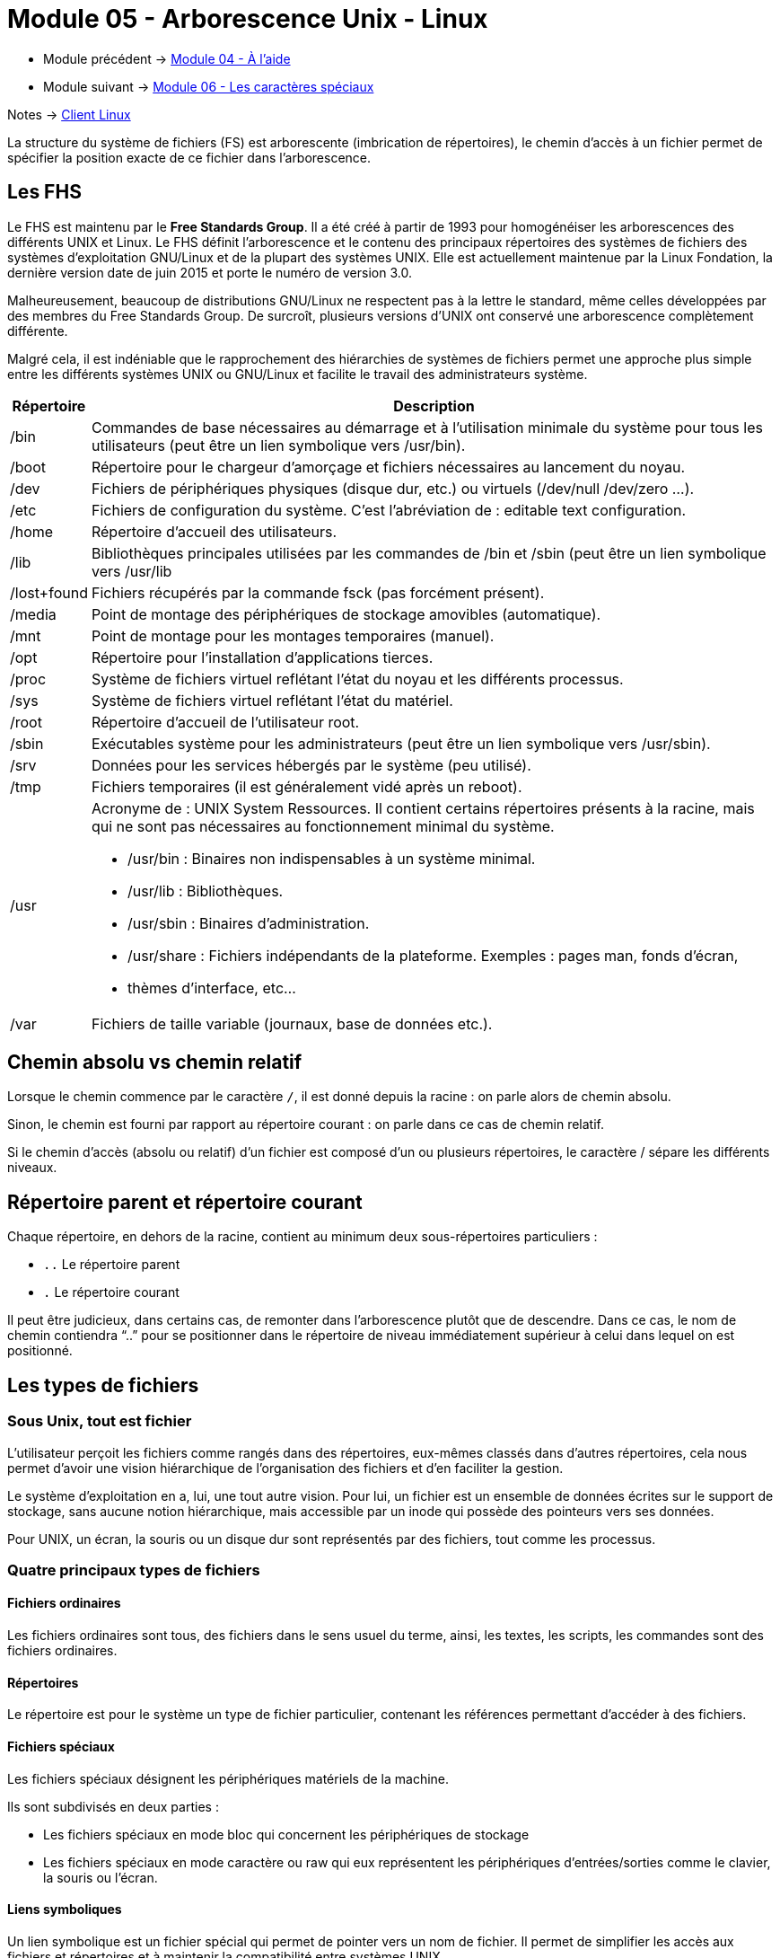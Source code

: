= Module 05 - Arborescence Unix - Linux
:navtitle: Arborescence Unix - Linux


* Module précédent -> xref:tssr2023/module-03/aide.adoc[Module 04 - À l'aide]
* Module suivant -> xref:tssr2023/module-03/metacaractere.adoc[Module 06 - Les caractères spéciaux]

Notes -> xref:notes:eni-tssr:client-linux.adoc[Client Linux]

La structure du système de fichiers (FS) est arborescente (imbrication de répertoires), le chemin d'accès à un fichier permet de spécifier la position exacte de ce fichier dans l'arborescence. 

== Les FHS

Le FHS est maintenu par le *Free Standards Group*. Il a été créé à partir de 1993 pour homogénéiser les arborescences des différents UNIX et Linux. Le FHS définit l'arborescence et le contenu des principaux répertoires des systèmes de fichiers des systèmes d'exploitation GNU/Linux et de la plupart des systèmes UNIX. Elle est actuellement maintenue par la Linux Fondation, la dernière version date de juin 2015 et porte le numéro de version 3.0.

Malheureusement, beaucoup de distributions GNU/Linux ne respectent pas à la lettre le standard, même celles développées par des membres du Free Standards Group. De surcroît, plusieurs versions d’UNIX ont conservé une arborescence complètement différente. 

Malgré cela, il est indéniable que le rapprochement des hiérarchies de systèmes de fichiers permet une approche plus simple entre les différents systèmes UNIX ou GNU/Linux et facilite le travail des administrateurs système. 
[cols="10,~"]
|===
^.^h| Répertoire ^.^h| Description
| /bin | Commandes de base nécessaires au démarrage et à l’utilisation minimale du système pour tous les utilisateurs (peut être un lien symbolique vers /usr/bin). 
| /boot | Répertoire pour le chargeur d’amorçage et fichiers nécessaires au lancement du noyau. 
| /dev | Fichiers de périphériques physiques (disque dur, etc.) ou virtuels (/dev/null /dev/zero …). 
| /etc | Fichiers de configuration du système. C’est l’abréviation de : editable text configuration. 
| /home | Répertoire d'accueil des utilisateurs. 
| /lib | Bibliothèques principales utilisées par les commandes de /bin et /sbin (peut être un lien symbolique vers /usr/lib
| /lost+found | Fichiers récupérés par la commande fsck (pas forcément présent). 
| /media | Point de montage des périphériques de stockage amovibles (automatique). 
| /mnt | Point de montage pour les montages temporaires (manuel). 
| /opt | Répertoire pour l’installation d’applications tierces. 
| /proc | Système de fichiers virtuel reflétant l’état du noyau et les différents processus.
| /sys | Système de fichiers virtuel reflétant l’état du matériel. 
| /root | Répertoire d'accueil de l'utilisateur root. 
| /sbin | Exécutables système pour les administrateurs (peut être un lien symbolique vers /usr/sbin). 
| /srv | Données pour les services hébergés par le système (peu utilisé). 
| /tmp | Fichiers temporaires (il est généralement vidé après un reboot). 
| /usr 
a| Acronyme de : UNIX System Ressources. Il contient certains répertoires présents à la racine, mais qui ne sont pas nécessaires au fonctionnement minimal du système. 
****
* /usr/bin  : Binaires non indispensables à un système minimal. 
* /usr/lib : Bibliothèques. 
* /usr/sbin : Binaires d’administration. 
* /usr/share : Fichiers indépendants de la plateforme. Exemples : pages man, fonds d’écran,
* thèmes d’interface, etc... 
****
| /var | Fichiers de taille variable (journaux, base de données etc.). 
|===

== Chemin absolu vs chemin relatif

Lorsque le chemin commence par le caractère `/`, il est donné depuis la racine : on parle alors de chemin absolu. 

Sinon, le chemin est fourni par rapport au répertoire courant : on parle dans ce cas de chemin relatif. 

Si le chemin d'accès (absolu ou relatif) d’un fichier est composé d'un ou plusieurs répertoires, le caractère / sépare les différents niveaux. 

== Répertoire parent et répertoire courant

Chaque répertoire, en dehors de la racine, contient au minimum deux sous-répertoires particuliers : 

* `..` Le répertoire parent 
* `.` Le répertoire courant 

Il peut être judicieux, dans certains cas, de remonter dans l'arborescence plutôt que de descendre. Dans ce cas, le nom de chemin contiendra "`..`" pour se positionner dans le répertoire de niveau immédiatement supérieur à celui dans lequel on est positionné. 

== Les types de fichiers

=== Sous Unix, tout est fichier

L'utilisateur perçoit les fichiers comme rangés dans des répertoires, eux-mêmes classés dans d'autres répertoires, cela nous permet d'avoir une vision hiérarchique de l'organisation des fichiers et d'en faciliter la gestion. 

Le système d'exploitation en a, lui, une tout autre vision. Pour lui, un fichier est un ensemble de données écrites sur le support de stockage, sans aucune notion hiérarchique, mais accessible par un inode qui possède des pointeurs vers ses données. 

Pour UNIX, un écran, la souris ou un disque dur sont représentés par des fichiers, tout comme les processus. 

=== Quatre principaux types de fichiers

==== Fichiers ordinaires

Les fichiers ordinaires sont tous, des fichiers dans le sens usuel du terme, ainsi, les textes, les scripts, les commandes sont des fichiers ordinaires.

==== Répertoires

Le répertoire est pour le système un type de fichier particulier, contenant les références permettant d'accéder à des fichiers. 

==== Fichiers spéciaux

Les fichiers spéciaux désignent les périphériques matériels de la machine. 

Ils sont subdivisés en deux parties : 

* Les fichiers spéciaux en mode bloc qui concernent les périphériques de stockage
* Les fichiers spéciaux en mode caractère ou raw qui eux représentent les périphériques d'entrées/sorties comme le clavier, la souris ou l'écran.

==== Liens symboliques

Un lien symbolique est un fichier spécial qui permet de pointer vers un nom de fichier. Il permet de simplifier les accès aux fichiers et répertoires et à maintenir la compatibilité entre systèmes UNIX. 

== Qu'est-ce qu'un inode ?

Les *inodes* contiennent des informations concernant les fichiers stockés sur les systèmes de fichiers. Ils sont référencés par des numéros.

Lorsqu'un utilisateur tente d'accéder à un fichier, l'inode du fichier est lu. Si les permissions autorisent l'accès au fichier, les données seront accessibles grâce aux pointeurs. 

L'inode contient des informations telles que : 

* L'identifiant de l'utilisateur propriétaire du fichier ; 
* L'identifiant du groupe propriétaire du fichier ; 
* Les permissions d'accès au fichier ; 
* Les dates de dernière modification, de dernier accès et de dernière modification de l'inode ; La taille du fichier ; 
* Le nombre de liens du fichier (nous y reviendrons) ; 
* Le type de fichier (ordinaire, répertoire, lien symbolique etc.) ; 
* Les pointeurs qui permettent d'accéder physiquement aux données du fichier. 

IMPORTANT: *l'inode ne contient pas le nom du fichier *

== Manipuler les fichiers

La gestion des fichiers implique de respecter des règles dans la désignation des fichiers. 

=== Pas de notion d'extension

Les noyaux des systèmes UNIX ne gèrent pas la notion d'extensions de fichier comme Windows. Ainsi, le fait d'appeler un fichier fic.txt ou programme.exe n'indique en rien au système que nous avons à faire à un fichier texte ou à une application. L'utilisation des extensions sera donc uniquement utile à l'utilisateur, pour reconnaître les types de fichiers. 

=== Caractères interdits

Hormis le slash `/` qui est le séparateur dans l'arborescence, il n'y a pas de caractères interdits pour le nommage des fichiers. Il faudra malgré tout prendre garde aux caractères spéciaux qui peuvent être difficiles à manipuler. 

=== Gestion de la classe

Attention à la casse, `fichier.txt`, `Fichier.txt` et `FICHIER.TXT` sont trois fichiers différents. 

=== Les fichiers cachés

Les fichiers qui commencent par un point "`.`" sont considérés comme "cachés" par certaines commandes et par les gestionnaires de fichiers graphiques. Les fichiers de configuration des environnements utilisateurs contiennent souvent de tels fichiers. 

=== Longueur des nomes de fichiers

Les noms de fichiers peuvent atteindre 255 caractères. 

== Pwd : Affiche le chemin du répertoire courant

|===
^.^| Syntaxe : `*pwd*`
|===

La commande `pwd` affiche le répertoire courant, c'est-à-dire le répertoire dans lequel l'utilisateur se trouve au moment de l'exécution de la commande. 

C'est une des rares commandes sans option ni argument. 

.Exemple : 
[source,shell]
----
$ pwd 
/home/benoit 
----

== CD : Changement de répertoire

|===
^.^| Syntaxe : `*cd* <chemin>`
|===

.option
****
* `Chemin` ->  Le chemin du répertoire dans lequel on veut se positionner. 
****

Sans indication du chemin, la commande cd permet de se positionner automatiquement dans le répertoire de connexion. 

.Exemples :
[source,shell]
----
$ pwd 
/home/Tom 

$ cd /var/log 
$ pwd 
/var/log

$ cd ../spool 
$ pwd 
/var/spool

$ cd
$ pwd
/home/Tom 

$ cd -
$ pwd
/var/spool
----

== Mkdir : Création de répertoire

|===
^.^| Syntaxe : `*mkdir* [options] <monrep>`
|===

.options
****
[frame=none,grid=none,cols="5,~,~"]
|===
a|* `-m mode` | -> | valeur numérique permettant de fixer les permissions du répertoire si nécessaire.
a|* `-p`      | -> | Création des répertoires parents inexistants (si monrep est un chemin). 
a|* `monrep`  | -> | Nom du répertoire ou du chemin à créer. 
|===
****

.Exemple
[source,shell]
----
$ mkdir ./Rennes/Procedures/ 
mkdir: cannot create directory './Rennes/Procedures/': No such file or directory 

$ mkdir -p ./Rennes/Procedures/ 
$ ls -l ./Rennes/ 
drwxr-xr-x 2 Tom Tom 4096 2011-01-19 02:22 Procedures 
----

== Ls : Liste de fichiers

|===
^.^| Syntaxe : `*ls* [options] <répertoire(s) ou fichier(s) ou les deux..> `
|=== 

.options
****
[frame=none,grid=none,cols="1,~,~"]
|===
a|* `-a` | -> | liste de tous les fichiers, y compris les fichiers dont le nom commence par "." répertoires père et courant inclus. 
a|* `-A` | -> | liste de tous les fichiers, y compris les fichiers dont le nom commence par "." sauf les répertoires père et courant. 
a|* `-C` | -> | présentation en colonnes avec tri vertical. 
a|* `-d` | -> | liste les répertoires eux-mêmes et pas leur contenu. 
a|* `-F` | -> | présentation en colonnes avec tri vertical, certains noms sont suivis d'un caractère indiquant le type : `/` pour un répertoire, `*` pour un fichier exécutable et `@` pour un lien symbolique
a|* `-i` | -> | affiche le numéro d'inode. 
a|* `-l` | -> | affichage au format long : type et permissions, nombre de liens physiques, utilisateur propriétaire, groupe propriétaire, taille (en octets) pour un fichier, date de dernière modification et nom du fichier ou répertoire. 
a|* `-m` | -> | présentation sous forme de liste de noms séparés les uns des autres par ",".
a|* `-r` | -> | affichage des noms avec tri inversé. 
a|* `-R` | -> | liste récursive de tous les sous-répertoires. 
a|* `-s` | -> | affiche la taille en blocs des fichiers (1 bloc = 512 octets). 
a|* `-t` | -> | tri par date de dernière modification. 
a|* `-u` | -> | tri par date de dernier accès. 
a|* `-x` | -> | présentation en colonnes avec tri horizontal. 
a|* `répertoire` | -> | nom du répertoire dont on souhaite visualiser le contenu. 
a|* `fichier` | -> |nom du ou des fichiers concernés par la liste. 
|===
****

La commande `ls` permet de lister les noms (et caractéristiques) d'un fichier ou d'un ensemble de fichiers. Par défaut, les noms de fichiers sont affichés par ordre alphabétique. 
Les arguments répertoire et fichier peuvent contenir des métacaractères. Si aucun argument n'est spécifié à la commande `ls`, cette commande liste le contenu du répertoire courant. 

[source, shell]
----
# ls -l /etc 
-rw-r--r-- 1 root root       1467 2010-02-25 23:55 passwd 
drwxr-xr-x 4 root root       4096 2009-10-30 13:56 perl 
----

// Tableau 1
[cols="~,~,~,~,~,~,~"]
|===
//Tab 1 : ligne 1 (fusion d'une cellule sur l'ensemble de la ligne)
7.+^.^h| Décortication retour commande ci-dessus
//Tab 1 : ligne 2 chaque cellule centré horizontalement et verticalement
^.^| 1          ^.^| 2 ^.^| 3    ^.^| 4     ^.^| 5    ^.^| 6            ^.^| 7
//Tab 1Ligne 3 : colonne 1 (la cellule contient un tableau)
^.^a| 
//Tableau 1.1
[frame=none, grid=none]
!===
//Tab 1.1 : ligne 1
^.^! -rw-r--r-- 
// Tab 1.1 : ligne 2 contient de nouveau un tableau
^.^a! 
// Tableau 1.1.1 (4 colonnes, 2 lignes)
[frame=none, grid=none, cols="^.^,^.^, ^.^, ^.^"]
:===
// Tab 1.1.1 : ligne 1
 - : rw- : rw- : rw-
// Tab 1.1.1 : ligne 2
 c1(-) : c2(rw-) : c3(rw-) : c4(rw-)
:===
// Fin tableau 1.1.1
!===
// Fin tableau 1.1
//Tab 1 : Ligne 3 : colonne 2 à 7
^.^| 4 ^.^| root ^.^| root ^.^| 4096 ^.^| 2009-10-30 13:56 ^.^| perl
|===
// Fin tableau 1


// Tableau 2
[cols="^.^2h,~"]
|===
2.+^.^h| Détails des colonnes
| 1 a| 
[cols="~,~", frame=none]
!===
! c1(-) ! Ensemble de 10 caractères indiquant le *type du fichier* 
! c2(rw-) ! Les *permissions* sur ce fichier pour l'user
! c3(rw-) ! Les *permissions* sur ce fichier pour le groupe
! c4(rw-) ! Les *permissions* sur ce fichier pour les autres
2.+a! 
.Type de fichiers :
****
* `-`  -> fichier ordinaire
* `d`  -> répertoire
* `b`  -> périphérique de type bloc
* `c`  -> périphérique de type caractère
* `l`  -> lien symbolique
* `p`  -> tube nommé (FIFO)
* `s`  -> socket UNIX
****

.permissions
****
* `-`   -> pas de droit toutes positions
* `r`   -> droit de lecture première position
* `w`   -> droit d'écriture deuxième position
* `x`   -> droit d'exécution troisième position 
****
!===
| 2 | Nombre de liens physiques pour un fichier, nombre de sous-répertoires (+ 2) pour un répertoire
| 3 | Nom de l’utilisateur propriétaire 
| 4 | Nom du groupe propriétaire 
| 5 | Taille en octets pour un fichier 
| 6 | Heure et/ou date de dernière modification 
| 7 | Nom du fichier ou du répertoire 
|===

== Touch : Créer ou modifier l'horodatage de fichiers

|===
^.^| Syntaxe : `*touch* [options] <fichier> `
|=== 

Si les systèmes Windows ou Netware s'appuient sur un attribut "archive" pour réaliser des sauvegardes différentielles ou incrémentales, les systèmes UNIX ne possèdent pas d'attribut permettant de savoir si un fichier doit être sauvegardé ou non. 

Pour cela on utilise en général la date de dernière modification du fichier. Lors d'une sauvegarde complète ou incrémentale, il suffit d'utiliser un fichier de référence horodaté à une date voulue, et d'effectuer la sauvegarde des fichiers en fonction de la date de référence. 

La commande `touch` crée un fichier lorsque le fichier mentionné n'existe pas, ce qui est très pratique pour réaliser des exercices sur des fichiers

Nous ne rentrerons pas dans le détail de la commande `touch`, car la principale utilisation que nous en aurons est celle permettant la création de fichiers vides. 

Cette commande change la date de modification du fichier ou crée le fichier (vide) s'il n'existe pas : 

[source,shell]
----
$ touch test.fic 
----

À noter que la date de dernier accès, ainsi que la date de changement de l'inode sont également modifiées lors d'une modification du contenu du fichier. 

Vérifier les changements : 

[source,shell]
----
$ ls -l test.fic 
----

Une autre commande, plus riche, mais pas toujours présente : 

[source,shell]
----
$ stat test.fic  
----

== Cp : Copie de fichiers

[grid=none]
|===
^.^| Syntaxe : `*cp* [options] <fichier_source> <fichier_cible ou répertoire cible>`
^.^| `*cp* [options] <fichiers_sources> <répertoire_source>… <répertoire_cible> `
|=== 

Si la commande possède une seule source et qu’il s’agit d’un fichier ordinaire, alors la cible peut être un fichier ou un répertoire. 

Si la commande référence plusieurs sources (fichiers ou répertoire), alors la cible ne peut être qu’un répertoire. 

Les noms de fichiers et répertoires peuvent être des chemins absolus ou relatifs. 

.Exemples : 
[source,shell]
----
$ ls -l 
-rw-r--r-- 1 Tom Tom 78 2011-05-08 00:26 tel_2005.txt

$ cp tel_2005.txt tel_2010.txt 
$ ls -l 
-rw-r--r-- 1 Tom Tom 78 2011-05-08 00:26 tel_2005.txt
-rw-r--r-- 1 Tom Tom 78 2011-05-08 05:04 tel_2010.txt

$ cp tel_2005.txt tel_2010.txt /data/listings/tel/ 
$ ls -l /data/listings/tel 
-rw-r--r-- 1 Tom Tom 78 2011-05-14 00:26 tel_2005.txt
-rw-r--r-- 1 Tom Tom 78 2011-05-14 05:04 tel_2010.txt
----

== Rm : Suppression de fichiers ou de répertoires

|===
^.^| Syntaxe : `*rm* [options] <fichier(s) répertoire(s)> `
|=== 

.options
****
[frame=none,grid=none,cols="5,~,~"]
|===
a|* `-r/R`                       | -> | Suppression récursive. Appliquée à un répertoire, supprime le répertoire et son contenu, y compris tous les répertoires de niveau inférieur. 
a|* `-i`                         | -> | Demande de message de confirmation de suppression pour chaque fichier 
a|* `-f`                         | -> | Supprime le message de confirmation automatique si l’utilisateur (propriétaire) n'a pas le droit d'écriture sur le fichier 
a|* `--`                         | -> | Fin des options ou aucune option, utilisée si l'on souhaite supprimer un fichier dont le nom est –f ou –r par exemple. 
a|* `<fichier(s) répertoire(s)>` | -> | Nom du fichier ou répertoire à supprimer. Ce nom peut être générique.
|===
****

.Exemples : 
[source,shell]
----
$ ls -R
.:
listing_tel

./listing_tel:
tel_2005.txt  tel_2010.txt

$ rm listing_tel/tel_2005.txt 
$ ls ./listing_tel 

$ rm listing_tel 
rm: cannot remove 'listing_tel': Is a directory 

$ rm -R listing_tel 
----

== Mv : Déplacer ou renommer un fichier



|===
^.^| Syntaxe : `*mv* [options] <source(s)> <cible>  `
|=== 

Si la commande possède une seule source et de type fichier, alors la cible peut être un fichier ou un répertoire. 

Si la commande référence plusieurs sources (fichiers ou répertoire), alors la cible ne peut être qu’un répertoire. 

Les noms de fichiers et répertoires peuvent être des chemins absolus ou relatifs. 

.Exemples  : 
[source,shell]
----
$ ls -lR
.:
total 8
drwxr-xr-x 2 stag23 stag23 4096 2011-02-02 16:29 a_traiter
drwxr-xr-x 2 stag23 stag23 4096 2011-02-02 16:27 traités

./a_traiter:
total 0
-rw-r--r-- 1 stag23 stag23 0 2011-02-02 16:26 t001.txt
-rw-r--r-- 1 stag23 stag23 0 2011-02-02 16:26 t002.txt

./traités:
total 0

$ mv ./a_traiter/t001.txt ./traités/ 

$ mv ./a_traiter/t002.txt ./a_traiter/URGENT-t002.txt 

$ ls -lR
.:
total 8
drwxr-xr-x 2 stag23 stag23 4096 2011-02-02 16:31 a_traiter
drwxr-xr-x 2 stag23 stag23 4096 2011-02-02 16:30 traités

./a_traiter:
total 0
-rw-r--r-- 1 stag23 stag23 0 2011-02-02 16:26 URGENT-t002.txt

./traités:
total 0
-rw-r--r-- 1 stag23 stag23 0 2011-02-02 16:26 t001.txt

$ mv ./a_traiter/URGENT-t002.txt ./traités/t002.txt 

$ ls -lR
.:
total 8
drwxr-xr-x 2 stag23 stag23 4096 2011-02-02 16:32 a_traiter
drwxr-xr-x 2 stag23 stag23 4096 2011-02-02 16:32 traités

./a_traiter:
total 0

./traités:
total 0
-rw-r--r-- 1 stag23 stag23 0 2011-02-02 16:26 t001.txt
-rw-r--r-- 1 stag23 stag23 0 2011-02-02 16:26 t002.txt
----

== File : Détermine le type de fichier

|===
^.^| Syntaxe : `*file*  <nomFichier> `
|=== 

.option
****
* `nomFichier`  -> Nom du fichier. Ce nom peut être générique. 
****

.Un fichier texte : 
[source,shell]
----
$ file /etc/passwd 
/etc/passwd: UTF-8 Unicode text 
----

.Un répertoire :
[source,shell]
----
$ file /etc 
/etc: directory 
----

.Un script :
[source,shell]
----
$ file /etc/init.d/cron 
/etc/init.d/cron: POSIX shell script text executable 
----

.Un lien symbolique :
[source,shell]
----
$ file /etc/rc2.d/S20cron 
/etc/rc2.d/S20cron: symbolic link to '../init.d/cron' 
----

.Une bibliothèque :
[source,shell]
----
$ file /lib/libbz2.so.1.0.4 
/lib/libbz2.so.1.0.4: ELF 32-bit LSB shared object, Intel 80386, version 1 (SYSV), dynamically linked, stripped 
----

.Un fichier spécial en mode bloc : 
[source,shell]
----
$ file /dev/sda1 
/dev/sda1: block special 
----

.Un fichier spécial en mode caractère : 
[source,shell]
----
$ file /dev/tty0 
/dev/tty0: character special 
----